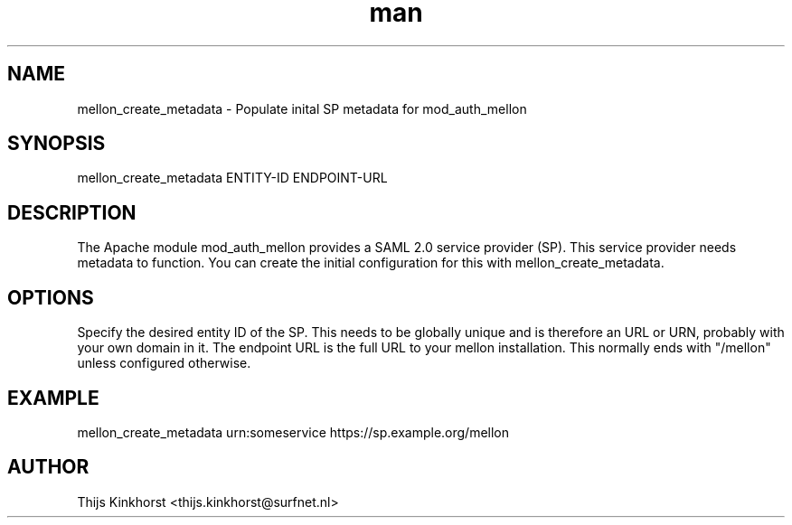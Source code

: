 .TH man 8 "25 January 2020" "1.0" "mellon_create_metadata manual page"
.SH NAME
mellon_create_metadata \- Populate inital SP metadata for mod_auth_mellon 
.SH SYNOPSIS
mellon_create_metadata ENTITY-ID ENDPOINT-URL
.SH DESCRIPTION
The Apache module mod_auth_mellon provides a SAML 2.0 service provider (SP).
This service provider needs metadata to function. You can create the initial
configuration for this with mellon_create_metadata.
.SH OPTIONS
Specify the desired entity ID of the SP. This needs to be globally unique
and is therefore an URL or URN, probably with your own domain in it.
The endpoint URL is the full URL to your mellon installation. This normally
ends with "/mellon" unless configured otherwise.
.SH EXAMPLE
mellon_create_metadata urn:someservice https://sp.example.org/mellon
.SH AUTHOR
Thijs Kinkhorst <thijs.kinkhorst@surfnet.nl>
